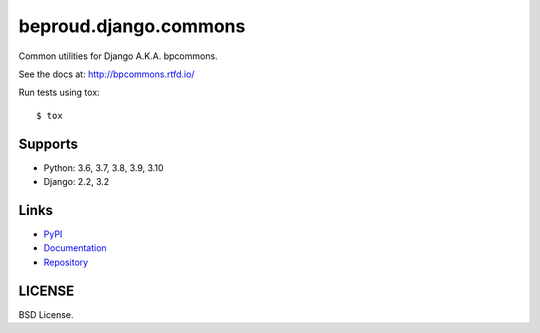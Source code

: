 ======================
beproud.django.commons
======================

Common utilities for Django A.K.A. bpcommons.

See the docs at: http://bpcommons.rtfd.io/

Run tests using tox::

    $ tox

Supports
========
- Python: 3.6, 3.7, 3.8, 3.9, 3.10
- Django: 2.2, 3.2

Links
=====

- `PyPI <https://pypi.python.org/pypi/beproud.django.commons>`__
- `Documentation <http://bpcommons.rtfd.io/>`__
- `Repository <https://github.com/beproud/bpcommons/>`__

LICENSE
=======

BSD License.


